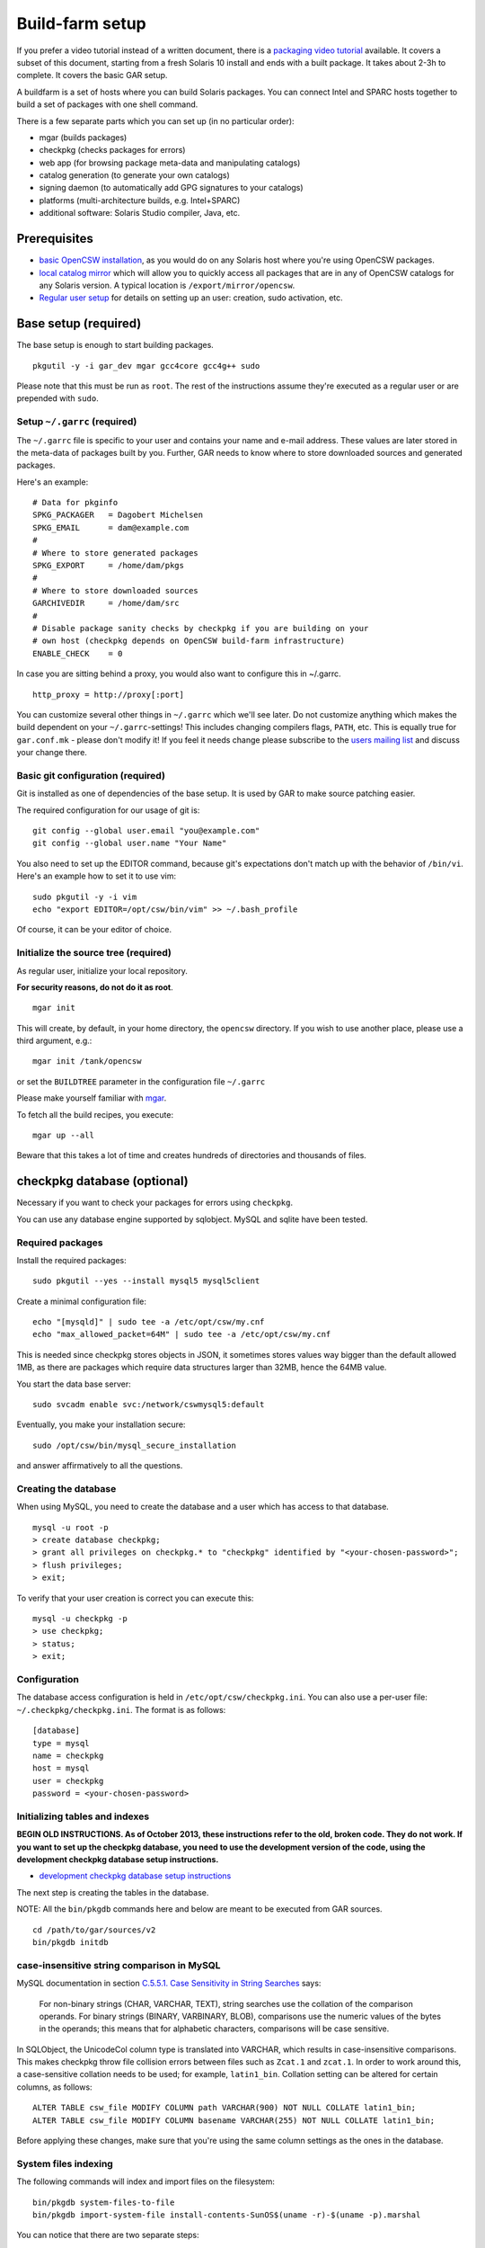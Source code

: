 .. $Id$
.. index::
   pair: buildfarm; setup

----------------
Build-farm setup
----------------

.. highlight:: text

If you prefer a video tutorial instead of a written document, there is
a `packaging video tutorial`_ available. It covers a subset of this document,
starting from a fresh Solaris 10 install and ends with a built package. It
takes about 2-3h to complete. It covers the basic GAR setup.

A buildfarm is a set of hosts where you can build Solaris packages.
You can connect Intel and SPARC hosts together to build a set of packages with
one shell command.

There is a few separate parts which you can set up (in no particular order):

* mgar (builds packages)
* checkpkg (checks packages for errors)
* web app (for browsing package meta-data and manipulating catalogs)
* catalog generation (to generate your own catalogs)
* signing daemon (to automatically add GPG signatures to your catalogs)
* platforms (multi-architecture builds, e.g. Intel+SPARC)
* additional software: Solaris Studio compiler, Java, etc.

Prerequisites
-------------

* `basic OpenCSW installation`_, as you would do on any Solaris host where
  you're using OpenCSW packages.

* `local catalog mirror`_ which will allow you to quickly access
  all packages that are in any of OpenCSW catalogs for any Solaris version.
  A typical location is ``/export/mirror/opencsw``.

* `Regular user setup`_ for details on setting up an user: creation,
  sudo activation, etc.

.. _Regular user setup:
   http://usable-solaris.googlecode.com/svn/trunk/docs/solaris-10-preliminary-setup.html#_regular_user_setup

Base setup (required)
---------------------

The base setup is enough to start building packages.

::

  pkgutil -y -i gar_dev mgar gcc4core gcc4g++ sudo

Please note that this must be run as ``root``. The rest of the instructions
assume they're executed as a regular user or are prepended with ``sudo``.

Setup ``~/.garrc`` (required)
^^^^^^^^^^^^^^^^^^^^^^^^^^^^^

The ``~/.garrc`` file is specific to your user and contains your name and
e-mail address. These values are later stored in the meta-data of packages
built by you.  Further, GAR needs to know where to store downloaded sources
and generated packages.

Here's an example::

  # Data for pkginfo
  SPKG_PACKAGER   = Dagobert Michelsen
  SPKG_EMAIL      = dam@example.com
  #
  # Where to store generated packages
  SPKG_EXPORT     = /home/dam/pkgs
  #
  # Where to store downloaded sources
  GARCHIVEDIR     = /home/dam/src
  #
  # Disable package sanity checks by checkpkg if you are building on your
  # own host (checkpkg depends on OpenCSW build-farm infrastructure)
  ENABLE_CHECK    = 0

In case you are sitting behind a proxy, you would also want to configure this in ~/.garrc.

::

  http_proxy = http://proxy[:port]

You can customize several other things in ``~/.garrc`` which we'll see later.
Do not customize anything which makes the build dependent on your
``~/.garrc``-settings! This includes changing compilers flags, ``PATH``, etc.
This is equally true for ``gar.conf.mk`` - please don't modify it! If you feel
it needs change please subscribe to the `users mailing list`_ and discuss your
change there.

Basic git configuration (required)
^^^^^^^^^^^^^^^^^^^^^^^^^^^^^^^^^^

Git is installed as one of dependencies of the base setup. It is used
by GAR to make source patching easier.

The required configuration for our usage of git is:

::

  git config --global user.email "you@example.com"
  git config --global user.name "Your Name"

You also need to set up the EDITOR command, because git's expectations don't
match up with the behavior of ``/bin/vi``. Here's an example how to set it to
use vim:

::

  sudo pkgutil -y -i vim
  echo "export EDITOR=/opt/csw/bin/vim" >> ~/.bash_profile

Of course, it can be your editor of choice.

Initialize the source tree (required)
^^^^^^^^^^^^^^^^^^^^^^^^^^^^^^^^^^^^^

As regular user, initialize your local repository.

**For security reasons, do not do it as root**.

::

  mgar init

This will create, by default, in your home directory, the ``opencsw``
directory. If you wish to use another place, please use a third argument,
e.g.::

  mgar init /tank/opencsw

or set the ``BUILDTREE`` parameter in the configuration file
``~/.garrc``

Please make yourself familiar with `mgar`_.

To fetch all the build recipes, you execute::

  mgar up --all

Beware that this takes a lot of time and creates hundreds of directories and
thousands of files.

checkpkg database (optional)
----------------------------

Necessary if you want to check your packages for errors using ``checkpkg``.

You can use any database engine supported by sqlobject.  MySQL and sqlite have
been tested.

Required packages
^^^^^^^^^^^^^^^^^

Install the required packages::

   sudo pkgutil --yes --install mysql5 mysql5client


Create a minimal configuration file::

   echo "[mysqld]" | sudo tee -a /etc/opt/csw/my.cnf
   echo "max_allowed_packet=64M" | sudo tee -a /etc/opt/csw/my.cnf

This is needed since checkpkg stores objects in JSON, it sometimes
stores values way bigger than the default allowed 1MB, as there are
packages which require data structures larger than 32MB, hence the
64MB value.

You start the data base server::

   sudo svcadm enable svc:/network/cswmysql5:default

Eventually, you make your installation secure::

   sudo /opt/csw/bin/mysql_secure_installation

and answer affirmatively to all the questions.

Creating the database
^^^^^^^^^^^^^^^^^^^^^

When using MySQL, you need to create the database and a user which has access
to that database.

::

   mysql -u root -p
   > create database checkpkg;
   > grant all privileges on checkpkg.* to "checkpkg" identified by "<your-chosen-password>";
   > flush privileges;
   > exit;

To verify that your user creation is correct you can execute this:

::

   mysql -u checkpkg -p
   > use checkpkg;
   > status;
   > exit;

Configuration
^^^^^^^^^^^^^

The database access configuration is held in ``/etc/opt/csw/checkpkg.ini``.
You can also use a per-user file: ``~/.checkpkg/checkpkg.ini``.  The format is
as follows::

   [database]
   type = mysql
   name = checkpkg
   host = mysql
   user = checkpkg
   password = <your-chosen-password>


Initializing tables and indexes
^^^^^^^^^^^^^^^^^^^^^^^^^^^^^^^

**BEGIN OLD INSTRUCTIONS. As of October 2013, these instructions refer to the
old, broken code. They do not work. If you want to set up the checkpkg
database, you need to use the development version of the code, using the
development checkpkg database setup instructions.**

* `development checkpkg database setup instructions`_

The next step is creating the tables in the database.

NOTE: All the ``bin/pkgdb`` commands here and below are meant to be executed
from GAR sources.

::

  cd /path/to/gar/sources/v2
  bin/pkgdb initdb

case-insensitive string comparison in MySQL
^^^^^^^^^^^^^^^^^^^^^^^^^^^^^^^^^^^^^^^^^^^

.. _C.5.5.1. Case Sensitivity in String Searches:
   http://dev.mysql.com/doc/refman/5.0/en/case-sensitivity.html

MySQL documentation in section `C.5.5.1. Case Sensitivity in String Searches`_
says:

  For non-binary strings (CHAR, VARCHAR, TEXT), string searches use the
  collation of the comparison operands. For binary strings (BINARY, VARBINARY,
  BLOB), comparisons use the numeric values of the bytes in the operands; this
  means that for alphabetic characters, comparisons will be case sensitive.

In SQLObject, the UnicodeCol column type is translated into VARCHAR, which
results in case-insensitive comparisons.  This makes checkpkg throw file
collision errors between files such as ``Zcat.1`` and ``zcat.1``.  In order to
work around this, a case-sensitive collation needs to be used; for example,
``latin1_bin``.  Collation setting can be altered for certain columns, as
follows::

  ALTER TABLE csw_file MODIFY COLUMN path VARCHAR(900) NOT NULL COLLATE latin1_bin;
  ALTER TABLE csw_file MODIFY COLUMN basename VARCHAR(255) NOT NULL COLLATE latin1_bin;

Before applying these changes, make sure that you're using the same column
settings as the ones in the database.

System files indexing
^^^^^^^^^^^^^^^^^^^^^

The following commands will index and import files on the filesystem::

  bin/pkgdb system-files-to-file
  bin/pkgdb import-system-file install-contents-SunOS$(uname -r)-$(uname -p).marshal

You can notice that there are two separate steps:

1. collecting the data and saving as a file
2. importing the data

Why are they separate? You need to collect data on the host that contains
them, but you might import the data on a different host.

OpenCSW catalog indexing
^^^^^^^^^^^^^^^^^^^^^^^^

Next step, import your OpenCSW catalog mirror::

  bin/pkgdb sync-catalogs-from-tree unstable /home/mirror/opencsw/unstable

Importing the whole catalog takes time, and depending on the speed of your
machine, it can take anything from a few hours to a few days.  The good news
is that you only need to import each package once, and once catalog updates
come in, pkgdb only imports the new packages.

You will need to perform this operation each time the OpenCSW catalog is
updated. Otherwise your packages will be checked against an old state of the
catalog.

Your database is ready.

**END OLD INSTRUCTIONS.**

Multi-host setup (optional)
---------------------------

How to set up hosts allowing you to build for both Intel and SPARC
architectures.  At least three servers are needed:

* Solaris 9 SPARC to build 32 bit and 64 bit SPARC binaries
* Solaris 9 x86 to build 32 bit build x86 binaries
* Solaris 10 x86 to build 64 bit x86 binaries

Servers with Solaris 10 SPARC are optional for most of the packages.  However,
there may be packages which rely on private kernel data (like "top") which
needs to be build for each and every Solaris version to run on.

The user homes should be in ``/home/<user>`` and the home directory should be
shared between the build machines. This is important for building x86 packages
as the 32 bit part needs to be build on Solaris 9 and the 64 bit part on
Solaris 10.

There are project specific directories under
``/home/experimental/<project>/``, with permissions 0755 which are accessible
via ``http://buildfarm.opencsw.org/experimental.html``. The ``experimental/``
directory is 01755 and users are free to create new projects as needed.

There is a `matrix of packages installed on the build-farm`_.

.. _matrix of packages installed on the build-farm:
   http://buildfarm.opencsw.org/versionmatrix.html

System-wide garrc (optional)
^^^^^^^^^^^^^^^^^^^^^^^^^^^^

System-wide ``garrc`` is useful when you have multiple users, for example
colleagues at work who also build packages.  It can also contain information
about which hosts are used to build packages for which architectures. Create
the ``/etc/opt/csw/garrc`` file with appropriate content. For example::

  GARCHIVEDIR     = /home/src
  GARCHIVEPATH    = /home/src
  
  SPKG_EXPERIMENTAL = /home/experimental
  
  BUILDHOST_platform-solaris9-sparc-32 = unstable9s
  BUILDHOST_platform-solaris9-sparc-64 = unstable9s
  BUILDHOST_platform-solaris10-sparc-32 = unstable10s
  BUILDHOST_platform-solaris10-sparc-64 = unstable10s
  BUILDHOST_platform-solaris11-sparc-32 = unstable11s
  BUILDHOST_platform-solaris11-sparc-64 = unstable11s
  BUILDHOST_platform-solaris9-i386-32 = unstable9x
  BUILDHOST_platform-solaris9-i386-64 = unstable10x
  BUILDHOST_platform-solaris10-i386-32 = unstable10x
  BUILDHOST_platform-solaris10-i386-64 = unstable10x
  BUILDHOST_platform-solaris11-i386-32 = unstable11x
  BUILDHOST_platform-solaris11-i386-64 = unstable11x
  
  define modulation2host
  $(BUILDHOST_platform-$(GAR_PLATFORM)-$(MEMORYMODEL_$(ISA)))
  endef
  
  PACKAGING_HOST_solaris9-sparc = unstable9s
  PACKAGING_HOST_solaris9-i386 = unstable9x
  PACKAGING_HOST_solaris10-sparc = unstable10s
  PACKAGING_HOST_solaris10-i386 = unstable10x
  PACKAGING_HOST_solaris11-sparc = unstable11s
  PACKAGING_HOST_solaris11-i386 = unstable11x
  
  http_proxy = http://proxy:3128
  frp_proxy = http://proxy:3128
  GIT_USE_PROXY = 1
  
  SOS12_CC_HOME = /opt/SUNWspro


Installing Software (optional)
^^^^^^^^^^^^^^^^^^^^^^^^^^^^^^

All software is archived and available from ``/home/farm`` on the build-farm.
Make sure you uninstall ``SUNWgmake``. That version is outdated and misses
functions needed by GAR (e.g. abspath).

Install the Java Package
++++++++++++++++++++++++

There are versions of JDK and JRE between Java 1.3 and Java 6 installed in ``/usr``.

* Solaris 9 Sparc: ``cd /usr; for F in java/*sparc*; do sh $F; done``
* Solaris 9 x86: ``cd /usr; for F in java/*i586*; do sh $F; done``
* Solaris 10 Sparc: ``cd /usr; for F in java/*sparc*; do sh $F; done``
* Solaris 10 x86: ``cd /usr; for F in java/*i586* java/*amd64* java/*x64*; do sh $F; done``

Install Sun Studio Compiler
+++++++++++++++++++++++++++

On Solaris 8 the Sun Studio 11 Compiler is installed, on Solaris 9 and 10 both
Sun Studio 11 and 12 is installed. Solaris 10 has also Sun Studio 12u1
installed.

Sun Studio 11
+++++++++++++

::

  cd ss11
  cd /CD1 # Sparc only
  PATH=/usr/j2re1.4.2_17/bin:$PATH ./batch_installer -d /opt/studio/SOS11

Uninstall::

  cd /var/sadm/prod/com.sun.studio_11
  ./batch_uninstall_all

Please note: If you have also Sun Studio 12 installed the installer will
erroneously remove some packages from Sun Studio 12 so you may need to
re-install it after SOS 11 removal.

Sun Studio 12
+++++++++++++

::

  cd ss12
  ./batch_installer -d /opt --accept-sla

Uninstall::

  export PATH=/usr/jre1.6.0_20/bin:$PATH
  cd /opt
  java -cp . uninstall_Sun_Studio_12 -nodisplay -noconsole

Please note: If you have also Sun Studio 11 installed the installer will
erroneously remove some packages from Sun Studio 11 so you may need to
re-install it after SOS 12 removal.

Sun Studio 12u1
+++++++++++++++

Headless installation is a bit more complicated, see
http://docs.sun.com/app/docs/doc/820-7601/gemyt?a=view for details.

Sun Studio Compilers for OpenSolaris
++++++++++++++++++++++++++++++++++++

* Sun Studio 12u1
* Sun Studio Express 11/08
* Sun Studio Express 3/09

See http://developers.sun.com/sunstudio/downloads/opensolaris/index.jsp for details.

Don't forget to patch the compilers, with `PCA`_ or `manually`_.

.. _PCA:
   http://www.opencsw.org/packages/pca

.. _manually:
   http://www.oracle.com/technetwork/server-storage/solarisstudio/downloads/index-jsp-136213.html

Sun Studio for Solaris 11
+++++++++++++++++++++++++

TODO

Oracle Solaris Studio Compiler
^^^^^^^^^^^^^^^^^^^^^^^^^^^^^^

You need a compiler. You have one in our repository, the GNU compiler
suite.

Until recently, most of the packages built by OpenCSW used Oracle Solaris
Studio (historically called 'SOS'), which you can `download from
Oracle`_.

Note that we are now, as of October 2013, transitioning to GCC.

However, if you wish to use the platform specific compiler, you should
install the packaged (non-tar) version. In case you have access to an
Oracle Solaris development tools support contract, please make sure to also
install `the latest Oracle Solaris Studio compiler patches`_.

The compilers should be installed at the following locations:

* Sun Studio 11: ``/opt/studio/SOS11``
* Sun Studio 12: ``/opt/studio/SOS12``
* Sun Studio 12u1: ``/opt/studio/sunstudio12.1``
* Solaris Studio 12u2: ``/opt/solstudio12.2``
* Solaris Studio 12u3: ``/opt/solarisstudio12.3``

You can install multiple versions of SOS on one system. If you have your
compiler installed at a different location you can set it in your ``~/.garrc``
with the following lines:

::

  SOS11_CC_HOME = /opt/SUNWspro
  SOS12_CC_HOME = /opt/studio12/SUNWspro


Installing Oracle Solaris Studio 12
+++++++++++++++++++++++++++++++++++

::

  cd ss12
  ./batch_installer -d /opt/studio/SOS12 --accept-sla

Installing Oracle Solaris Studio 12u3
+++++++++++++++++++++++++++++++++++++

::

  sudo ./solarisstudio.sh --non-interactive --tempdir /var/tmp

Patching the installed compilers
^^^^^^^^^^^^^^^^^^^^^^^^^^^^^^^^

Remember to patch the compilers, with PCA or manually (requires a software
service contract from Oracle).

Adding Users 
^^^^^^^^^^^^

From here on in (Jan 2009), we are trying to keep user ids in sync across all
machines. ``www.opencsw.org`` is considered the master.  If a user exists on
www, then an account created from them on other machines, should be made to
match up user ids.

There are some older, legacy, non-matched-up accounts. To make it easier to
identify between newer and older accounts, cleanly created accounts are
created in the range 17100-18000.  Older accounts may be migrated/synced into
the range 17000-17099 if desired.

thus, if there is an account created on non-www machines, that is desired to
be non-synced, it should be outside the range of 17000-18000

The normal process for creating accounts across all machines, is that Ben runs
a script on www, which in turn calls scripts maintained by Ihsan and Dagobert,
to create accounts on www and buildfarm machines, respectively.

SSH Agent for each user
^^^^^^^^^^^^^^^^^^^^^^^

It is advised to use a pass-phrase for the SSH key. This can easily be done by
using the following steps:

Set pass-phrase on the key::

  ssh-keygen -p -f .ssh/id_dsa

Add this to your .zshrc (or the respective file for your favorite shell)::

  # executed for interactive shells
  if [ "x$HOSTNAME" = "xlogin" ]; then
    if [ -f ~/.ssh-agent ]; then
      source ~/.ssh-agent
    fi
  
    if [ -z "$SSH_AUTH_SOCK" -o ! -w "$SSH_AUTH_SOCK" ]; then
      if read -q '?Start ssh-agent? (y/n) '; then
          ssh-agent -s >~/.ssh-agent              && \
              source ~/.ssh-agent                 && \
              ssh-add
      fi
    fi
  fi

Make sure the ssh agent information is forwarded to trusted machines::

  (echo "Host current*"; echo "\tForwardAgent yes") >> ~/.ssh/config

There are similar methods with key-chain available:

* `GPG, agent, pin-entry and key-chain`_

.. _GPG, agent, pin-entry and key-chain:
   http://lists.opencsw.org/pipermail/maintainers/2009-December/010732.html

Installing DB2 client
^^^^^^^^^^^^^^^^^^^^^

::

  useradd -u 1007 -g csw -c "DB2 Instance User" -d /export/db2inst1 -s /bin/sh db2inst1
  mkdir /export/db2inst1
  chown db2inst1:csw /export/db2inst1
  cd /opt/IBM/db2/V8.1/instance
  ./db2icrt -s client db2inst1

Installing IBM Informix Client SDK
^^^^^^^^^^^^^^^^^^^^^^^^^^^^^^^^^^

::

  cd clientsdk.4.10.FC1DE.SOL
  ./installclientsdk
    (accept default everywhere)
    Default Install Folder: /opt/IBM/informix

It seems the 32 bit and 64 bit clients can not be installed in the same directory.

Build-farm web app (optional)
-----------------------------

pkgdb-web is a web app on which you can browse your package database and
inspect package meta-data without having to unpack and examine packages in the
terminal. Information such as list of files, pkginfo content and information
about binaries are available on that page.

The checkpkg database also holds information about catalogs.

* Live app on the OpenCSW build-farm http://buildfarm.opencsw.org/pkgdb/
* Source code:

  * Browse http://gar.svn.sourceforge.net/viewvc/gar/csw/mgar/gar/v2/lib/web
  * Checkout:
    http://gar.svn.sourceforge.net/svnroot/gar/csw/mgar/gar/v2/lib/web

There are specifically two web apps: One is read-only (``pkgdb_web.py``) and
one is read-write (``releases_web.py``).

Catalog generation (optional)
-----------------------------

Once you have the build-farm database, you can generate your own package
catalogs. The main entry point which you can add to cron is the
``opencsw-future-update`` script.

* Source code:
  https://sourceforge.net/p/opencsw/code/HEAD/tree/buildfarm/bin/

Catalog signing daemon (optional)
---------------------------------

Catalog signing daemon is useful if you wish to automatically sign your built
catalogs with a GPG key.

* `Catalog signing daemon source code`_

.. _local catalog mirror:
  ../for-administrators/mirror-setup.html

.. _basic OpenCSW installation:
  ../for-administrators/getting-started.html

.. _packaging video tutorial:
  http://youtu.be/JWKCbPJSaxw

.. _Catalog signing daemon source code:
  http://sourceforge.net/p/opencsw/code/HEAD/tree/catalog_signatures/

.. _download from Oracle:
.. _Oracle Solaris Studio:
  http://www.oracle.com/technetwork/server-storage/solarisstudio/downloads/index.html

.. _the latest Oracle Solaris Studio compiler patches:
   http://www.oracle.com/technetwork/server-storage/solarisstudio/downloads/index-jsp-136213.html

.. _users mailing list:
   https://lists.opencsw.org/mailman/listinfo/users

.. _mgar:
   http://wiki.opencsw.org/gar-wrapper

.. _development checkpkg database setup instructions:
   http://wiki.opencsw.org/checkpkg#toc20

   
